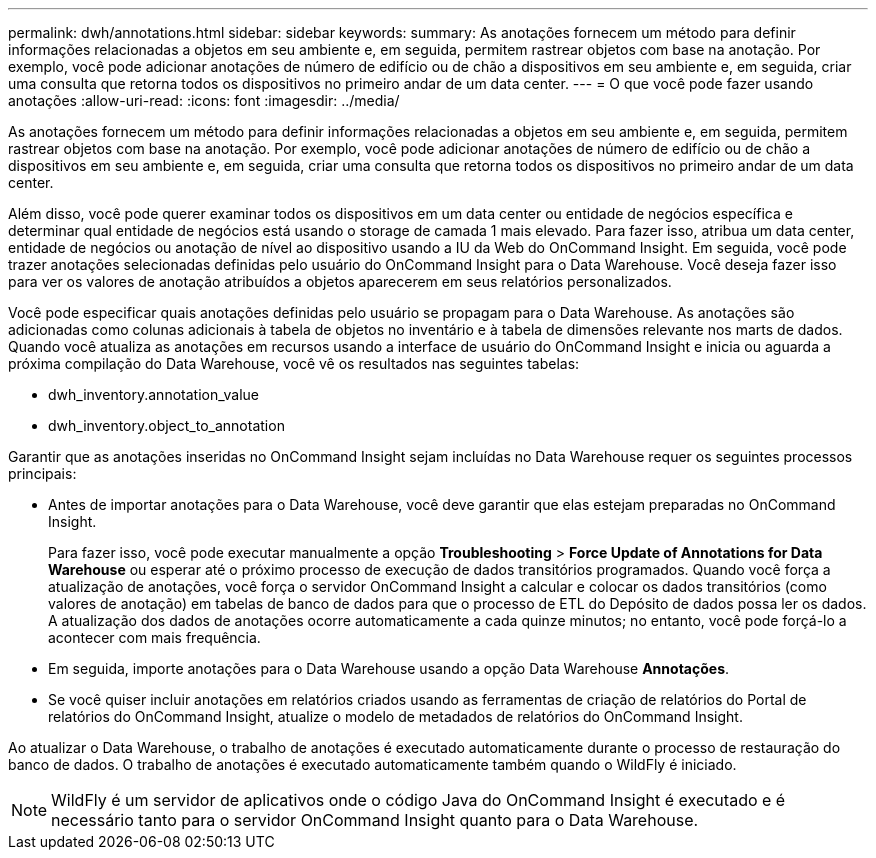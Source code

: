 ---
permalink: dwh/annotations.html 
sidebar: sidebar 
keywords:  
summary: As anotações fornecem um método para definir informações relacionadas a objetos em seu ambiente e, em seguida, permitem rastrear objetos com base na anotação. Por exemplo, você pode adicionar anotações de número de edifício ou de chão a dispositivos em seu ambiente e, em seguida, criar uma consulta que retorna todos os dispositivos no primeiro andar de um data center. 
---
= O que você pode fazer usando anotações
:allow-uri-read: 
:icons: font
:imagesdir: ../media/


[role="lead"]
As anotações fornecem um método para definir informações relacionadas a objetos em seu ambiente e, em seguida, permitem rastrear objetos com base na anotação. Por exemplo, você pode adicionar anotações de número de edifício ou de chão a dispositivos em seu ambiente e, em seguida, criar uma consulta que retorna todos os dispositivos no primeiro andar de um data center.

Além disso, você pode querer examinar todos os dispositivos em um data center ou entidade de negócios específica e determinar qual entidade de negócios está usando o storage de camada 1 mais elevado. Para fazer isso, atribua um data center, entidade de negócios ou anotação de nível ao dispositivo usando a IU da Web do OnCommand Insight. Em seguida, você pode trazer anotações selecionadas definidas pelo usuário do OnCommand Insight para o Data Warehouse. Você deseja fazer isso para ver os valores de anotação atribuídos a objetos aparecerem em seus relatórios personalizados.

Você pode especificar quais anotações definidas pelo usuário se propagam para o Data Warehouse. As anotações são adicionadas como colunas adicionais à tabela de objetos no inventário e à tabela de dimensões relevante nos marts de dados. Quando você atualiza as anotações em recursos usando a interface de usuário do OnCommand Insight e inicia ou aguarda a próxima compilação do Data Warehouse, você vê os resultados nas seguintes tabelas:

* dwh_inventory.annotation_value
* dwh_inventory.object_to_annotation


Garantir que as anotações inseridas no OnCommand Insight sejam incluídas no Data Warehouse requer os seguintes processos principais:

* Antes de importar anotações para o Data Warehouse, você deve garantir que elas estejam preparadas no OnCommand Insight.
+
Para fazer isso, você pode executar manualmente a opção *Troubleshooting* > *Force Update of Annotations for Data Warehouse* ou esperar até o próximo processo de execução de dados transitórios programados. Quando você força a atualização de anotações, você força o servidor OnCommand Insight a calcular e colocar os dados transitórios (como valores de anotação) em tabelas de banco de dados para que o processo de ETL do Depósito de dados possa ler os dados. A atualização dos dados de anotações ocorre automaticamente a cada quinze minutos; no entanto, você pode forçá-lo a acontecer com mais frequência.

* Em seguida, importe anotações para o Data Warehouse usando a opção Data Warehouse **Annotações**.
* Se você quiser incluir anotações em relatórios criados usando as ferramentas de criação de relatórios do Portal de relatórios do OnCommand Insight, atualize o modelo de metadados de relatórios do OnCommand Insight.


Ao atualizar o Data Warehouse, o trabalho de anotações é executado automaticamente durante o processo de restauração do banco de dados. O trabalho de anotações é executado automaticamente também quando o WildFly é iniciado.

[NOTE]
====
WildFly é um servidor de aplicativos onde o código Java do OnCommand Insight é executado e é necessário tanto para o servidor OnCommand Insight quanto para o Data Warehouse.

====